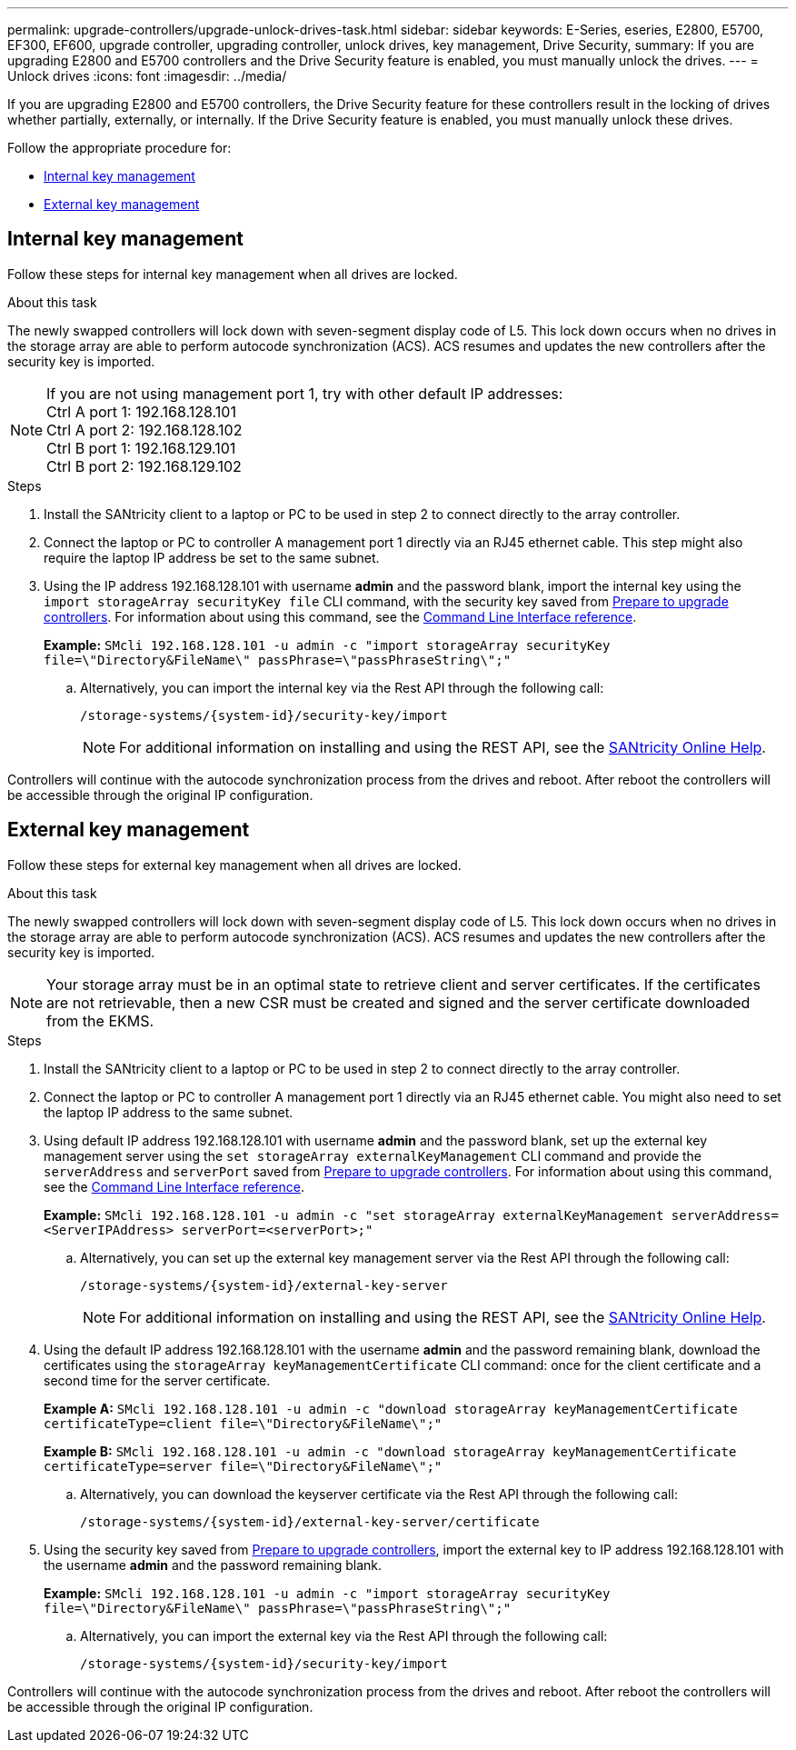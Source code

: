 ---
permalink: upgrade-controllers/upgrade-unlock-drives-task.html
sidebar: sidebar
keywords: E-Series, eseries, E2800, E5700, EF300, EF600, upgrade controller, upgrading controller, unlock drives, key management, Drive Security,
summary: If you are upgrading E2800 and E5700 controllers and the Drive Security feature is enabled, you must manually unlock the drives.
---
= Unlock drives
:icons: font
:imagesdir: ../media/

[.lead]
If you are upgrading E2800 and E5700 controllers, the Drive Security feature for these controllers result in the locking of drives whether partially, externally, or internally. If the Drive Security feature is enabled, you must manually unlock these drives.

Follow the appropriate procedure for:

* <<Internal key management>>
* <<External key management>>

== Internal key management

Follow these steps for internal key management when all drives are locked.

.About this task

The newly swapped controllers will lock down with seven-segment display code of L5. This lock down occurs when no drives in the storage array are able to perform autocode synchronization (ACS). ACS resumes and updates the new controllers after the security key is imported.

NOTE: If you are not using management port 1, try with other default IP addresses: +
Ctrl A port 1: 192.168.128.101 +
Ctrl A port 2: 192.168.128.102 +
Ctrl B port 1: 192.168.129.101 +
Ctrl B port 2: 192.168.129.102

.Steps

. Install the SANtricity client to a laptop or PC to be used in step 2 to connect directly to the array controller.
. Connect the laptop or PC to controller A management port 1 directly via an RJ45 ethernet cable. This step might also require the laptop IP address be set to the same subnet.
. Using the IP address 192.168.128.101 with username *admin* and the password blank, import the internal key using the `import storageArray securityKey file` CLI command, with the security key saved from link:prepare-upgrade-controllers-task.html[Prepare to upgrade controllers]. For information about using this command, see the https://docs.netapp.com/us-en/e-series-cli/index.html[Command Line Interface reference].
+
*Example:* `SMcli 192.168.128.101 -u admin -c "import storageArray securityKey file=\"Directory&FileName\" passPhrase=\"passPhraseString\";"`

.. Alternatively, you can import the internal key via the Rest API through the following call:
+
----
/storage-systems/{system-id}/security-key/import
----
+
NOTE: For additional information on installing and using the REST API, see the https://docs.netapp.com/us-en/e-series-santricity/san-getstarted/install-um.html[SANtricity Online Help].

Controllers will continue with the autocode synchronization process from the drives and reboot. After reboot the controllers will be accessible through the original IP configuration.

== External key management

Follow these steps for external key management when all drives are locked.

.About this task

The newly swapped controllers will lock down with seven-segment display code of L5. This lock down occurs when no drives in the storage array are able to perform autocode synchronization (ACS). ACS resumes and updates the new controllers after the security key is imported.

NOTE: Your storage array must be in an optimal state to retrieve client and server certificates. If the certificates are not retrievable, then a new CSR must be created and signed and the server certificate downloaded from the EKMS.

.Steps

. Install the SANtricity client to a laptop or PC to be used in step 2 to connect directly to the array controller.
. Connect the laptop or PC to controller A management port 1 directly via an RJ45 ethernet cable. You might also need to set the laptop IP address to the same subnet.
. Using default IP address 192.168.128.101 with username *admin* and the password blank, set up the external key management server using the `set storageArray externalKeyManagement` CLI command and provide the `serverAddress` and `serverPort` saved from link:prepare-upgrade-controllers-task.html[Prepare to upgrade controllers]. For information about using this command, see the https://docs.netapp.com/us-en/e-series-cli/index.html[Command Line Interface reference].
+
*Example:* `SMcli 192.168.128.101 -u admin -c "set storageArray externalKeyManagement serverAddress=<ServerIPAddress> serverPort=<serverPort>;"`

.. Alternatively, you can set up the external key management server via the Rest API through the following call:
+
----
/storage-systems/{system-id}/external-key-server
----
+
NOTE: For additional information on installing and using the REST API, see the https://docs.netapp.com/us-en/e-series-santricity/san-getstarted/install-um.html[SANtricity Online Help].

. Using the default IP address 192.168.128.101 with the username *admin* and the password remaining blank, download the certificates using the `storageArray keyManagementCertificate` CLI command: once for the client certificate and a second time for the server certificate.
+
*Example A:* `SMcli 192.168.128.101 -u admin -c "download storageArray keyManagementCertificate certificateType=client file=\"Directory&FileName\";"`
+
*Example B:* `SMcli 192.168.128.101 -u admin -c "download storageArray keyManagementCertificate certificateType=server file=\"Directory&FileName\";"`

.. Alternatively, you can download the keyserver certificate via the Rest API through the following call:
+
----
/storage-systems/{system-id}/external-key-server/certificate
----

. Using the security key saved from link:prepare-upgrade-controllers-task.html[Prepare to upgrade controllers], import the external key to IP address 192.168.128.101 with the username *admin* and the password remaining blank.
+
*Example:* `SMcli 192.168.128.101 -u admin -c "import storageArray securityKey file=\"Directory&FileName\" passPhrase=\"passPhraseString\";"`

.. Alternatively, you can import the external key via the Rest API through the following call:
+
----
/storage-systems/{system-id}/security-key/import
----

Controllers will continue with the autocode synchronization process from the drives and reboot. After reboot the controllers will be accessible through the original IP configuration.
